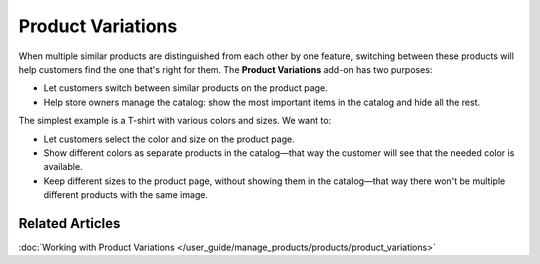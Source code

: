 ******************
Product Variations
******************

When multiple similar products are distinguished from each other by one feature, switching between these products will help customers find the one that's right for them. The **Product Variations** add-on has two purposes:

* Let customers switch between similar products on the product page.

* Help store owners manage the catalog: show the most important items in the catalog and hide all the rest.

The simplest example is a T-shirt with various colors and sizes. We want to:

* Let customers select the color and size on the product page.

* Show different colors as separate products in the catalog—that way the customer will see that the needed color is available.

* Keep different sizes to the product page, without showing them in the catalog—that way there won't be multiple different products with the same image.

.. image:: img/variation_selection.png
    :align: center
    :alt: Switching between product variations is based on product features.

================
Related Articles
================

:doc:`Working with Product Variations </user_guide/manage_products/products/product_variations>`

